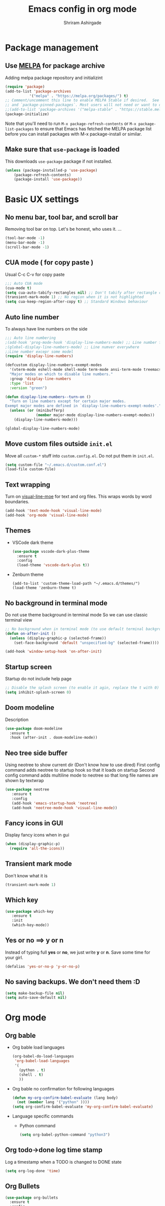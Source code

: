 #+TITLE: Emacs config in org mode
#+AUTHOR: Shriram Ashirgade
#+STARTUP: content hidestars indent


* Package management
** Use [[https://melpa.org/#/][MELPA]] for package archive
Adding melpa package repository and initializint
#+begin_src emacs-lisp
(require 'package)
(add-to-list 'package-archives 
	       '("melpa" . "https://melpa.org/packages/") t)
;; Comment/uncomment this line to enable MELPA Stable if desired.  See `package-archive-priorities`
;; and `package-pinned-packages`. Most users will not need or want to do this.
;;(add-to-list 'package-archives '("melpa-stable" . "https://stable.melpa.org/packages/") t)
(package-initialize)
#+end_src
Note that you'll need to run ~M-x package-refresh-contents~ or ~M-x package-list-packages~ to ensure that Emacs has fetched the MELPA package list before you can install packages with M-x package-install or similar.

** Make sure that ~use-package~ is loaded
This downloads ~use-package~ package if not installed.
#+begin_src emacs-lisp
(unless (package-installed-p 'use-package)
    (package-refresh-contents)
    (package-install 'use-package))
#+end_src
* Basic UX settings
** No menu bar, tool bar, and scroll bar
Removing tool bar on top. Let's be honest, who uses it. ...
#+BEGIN_SRC emacs-lisp
(tool-bar-mode -1)
(menu-bar-mode -1)
(scroll-bar-mode -1)
#+END_SRC
** CUA mode ( for copy paste )
Usual C-c C-v for copy paste
#+BEGIN_SRC emacs-lisp
;;; Auto CUA mode
(cua-mode t)
(setq cua-auto-tabify-rectangles nil) ;; Don't tabify after rectangle commands
(transient-mark-mode 1) ;; No region when it is not highlighted
(setq cua-keep-region-after-copy t) ;; Standard Windows behaviour
#+END_SRC
** Auto line number
To always have line numbers on the side

#+BEGIN_SRC emacs-lisp
;;; Auto line numbering
;(add-hook 'prog-mode-hook 'display-line-numbers-mode) ;; Line number for only prog mode
;(global-display-line-numbers-mode) ;; Line numver everywhere
;;Line number excepr some model
(require 'display-line-numbers)

(defcustom display-line-numbers-exempt-modes
  '(vterm-mode eshell-mode shell-mode term-mode ansi-term-mode treemacs-mode neotree-mode)
  "Major modes on which to disable line numbers."
  :group 'display-line-numbers
  :type 'list
  :version "green")

(defun display-line-numbers--turn-on ()
  "Turn on line numbers except for certain major modes.
Exempt major modes are defined in `display-line-numbers-exempt-modes'."
  (unless (or (minibufferp)
              (member major-mode display-line-numbers-exempt-modes))
    (display-line-numbers-mode)))

(global-display-line-numbers-mode)

#+END_SRC

** Move custom files outside ~init.el~
   Move all ~custom-*~ stuff into ~custom.config.el~. Do not put them in ~init.el~.

#+begin_src emacs-lisp
(setq custom-file "~/.emacs.d/custom.conf.el")
(load-file custom-file)
#+end_src
** Text wrapping
Turn on [[https://www.gnu.org/software/emacs/manual/html_node/emacs/Visual-Line-Mode.html][visual-line-moe]] for text and org files. This wraps words by word boundaries.

#+begin_src emacs-lisp
(add-hook 'text-mode-hook 'visual-line-mode)
(add-hook 'org-mode 'visual-line-mode)
#+end_src
** Themes
+  VSCode dark theme
 #+BEGIN_SRC emacs-lisp
 (use-package vscode-dark-plus-theme
   :ensure t
   :config
   (load-theme 'vscode-dark-plus t))
 #+END_SRC

+  Zenburn theme
 #+BEGIN_SRC emacs-lispX
 (add-to-list 'custom-theme-load-path "~/.emacs.d/themes/")
 (load-theme 'zenburn-theme t)
 #+END_SRC
** No background in terminal mode
   Do not use theme background in terminal mode
   So we can use classic terminal view
   #+BEGIN_SRC emacs-lisp
   ;; No background when in terminal mode (to use default terminal background )
   (defun on-after-init ()
     (unless (display-graphic-p (selected-frame))
       (set-face-background 'default "unspecified-bg" (selected-frame))))

   (add-hook 'window-setup-hook 'on-after-init)
   #+END_SRC

** Startup screen
Startup do not include help page
#+BEGIN_SRC emacs-lisp
;; Disable the splash screen (to enable it agin, replace the t with 0)
(setq inhibit-splash-screen 0)
#+END_SRC

** Doom modeline
Description
#+BEGIN_SRC emacs-lisp
(use-package doom-modeline
  :ensure t
  :hook (after-init . doom-modeline-mode))
#+END_SRC
** Neo tree side buffer
Using neotree to show current dir (Don't know how to use dired)
First config command adds neotree to startup hook so that it loads on startup
Second config command adds multiline mode to neotree so that long file names are shown by textwrap
#+BEGIN_SRC emacs-lisp
(use-package neotree
   :ensure t
   :config
   (add-hook 'emacs-startup-hook 'neotree)
   (add-hook 'neotree-mode-hook 'visual-line-mode))
#+END_SRC
** Fancy icons in GUI
Display fancy icons when in gui 
#+BEGIN_SRC emacs-lisp
(when (display-graphic-p)
  (require 'all-the-icons))
#+END_SRC
** Transient mark mode
Don't know what it is
#+BEGIN_SRC emacs-lisp
(transient-mark-mode 1)
#+END_SRC
** Which key
#+BEGIN_SRC emacs-lisp
(use-package which-key
   :ensure t
   :init 
   (which-key-mode))
#+END_SRC
** Yes or no ==>  y or n
Instead of typing full *yes* or *no*, we just write *y* or *n*. Save some time for your girl.
#+BEGIN_SRC emacs-lisp
  (defalias 'yes-or-no-p 'y-or-no-p)
#+END_SRC
** No saving backups. We don't need them :D
#+BEGIN_SRC emacs-lisp
  (setq make-backup-file nil)
  (setq auto-save-default nil)
#+END_SRC
* Org mode
** Org bable
+ Org bable load languages
 #+BEGIN_SRC emacs-lisp
 (org-babel-do-load-languages
  'org-babel-load-languages
  '(
    (python . t)
    (shell . t)
    ))
 #+END_SRC

+  Org bable no confirmation for following languages
 #+BEGIN_SRC emacs-lisp
 (defun my-org-confirm-babel-evaluate (lang body)
   (not (member lang '("python" ))))
 (setq org-confirm-babel-evaluate 'my-org-confirm-babel-evaluate)
 #+END_SRC

+  Language specific commands
  -  Python command
     #+BEGIN_SRC emacs-lisp
     (setq org-babel-python-command "python3")
      #+END_SRC
** Org todo->done log time stamp
Log a timestamp when a TODO is changed to DONE state
#+BEGIN_SRC emacs-lisp
(setq org-log-done 'time)
#+END_SRC

** Org Bullets
#+BEGIN_SRC emacs-lisp
  (use-package org-bullets
    :ensure t
    :config
    (add-hook 'org-mode-hook (lambda () (org-bullets-mode))))
#+END_SRC
** Leading stars and indentation
#+BEGIN_SRC emacs-lisp
  (setq org-startup-indented t
        org-hide-leading-stars t)
#+END_SRC
** Hide emphasis markers
Hide the ~code~, /italics/ and *bold* _u+nderline_ =verbatim= +strike-through+
#+BEGIN_SRC emacs-lisp
  (setq org-hide-emphasis-markers t)
#+END_SRC 
** TODO Custom faces for different headline level
 These are having some issues with toto font size being too small so check it out
#+BEGIN_SRC emacs-lisp
 ; (custom-theme-set-faces
  ;     'user
   ;    `(org-level-4 ((t ( :height 1.1   ))))
    ;   `(org-level-3 ((t ( :height 1  ))))
     ;  `(org-level-2 ((t ( :height 1.1   ))))
      ; `(org-level-1 ((t ( :height 1.25  ))))
      ; `(org-document-title ((t ( :height 1.5 :underline nil)))))
#+END_SRC
** Variable pitch mode ? Ye kya hai re bava?
#+BEGIN_SRC emacs-lisp
  ;(add-hook 'org-mode-hook 'variable-pitch-mode)
#+END_SRC
